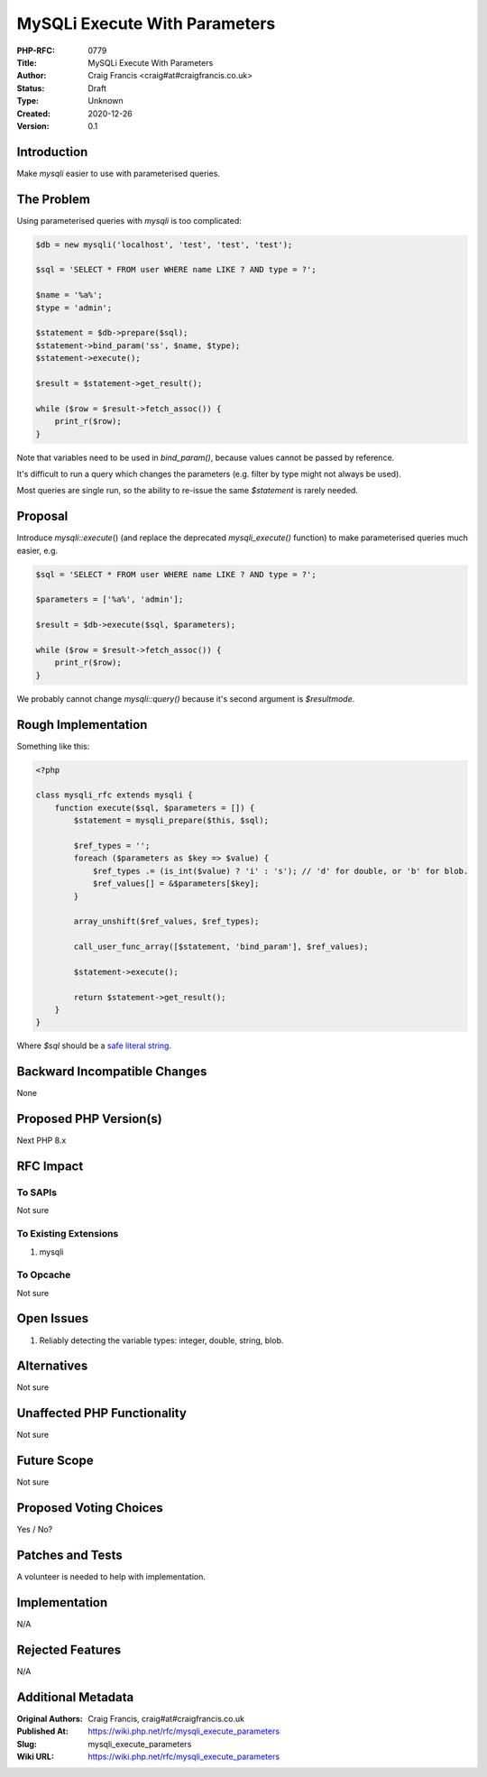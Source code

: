 MySQLi Execute With Parameters
==============================

:PHP-RFC: 0779
:Title: MySQLi Execute With Parameters
:Author: Craig Francis <craig#at#craigfrancis.co.uk>
:Status: Draft
:Type: Unknown
:Created: 2020-12-26
:Version: 0.1

Introduction
------------

Make *mysqli* easier to use with parameterised queries.

The Problem
-----------

Using parameterised queries with *mysqli* is too complicated:

.. code:: php

   $db = new mysqli('localhost', 'test', 'test', 'test');
       
   $sql = 'SELECT * FROM user WHERE name LIKE ? AND type = ?';

   $name = '%a%';
   $type = 'admin';

   $statement = $db->prepare($sql);
   $statement->bind_param('ss', $name, $type);
   $statement->execute();

   $result = $statement->get_result();

   while ($row = $result->fetch_assoc()) {
       print_r($row);
   }

Note that variables need to be used in *bind_param()*, because values
cannot be passed by reference.

It's difficult to run a query which changes the parameters (e.g. filter
by type might not always be used).

Most queries are single run, so the ability to re-issue the same
*$statement* is rarely needed.

Proposal
--------

Introduce *mysqli::execute*\ () (and replace the deprecated
*mysqli_execute()* function) to make parameterised queries much easier,
e.g.

.. code:: php

   $sql = 'SELECT * FROM user WHERE name LIKE ? AND type = ?';
     
   $parameters = ['%a%', 'admin'];

   $result = $db->execute($sql, $parameters);

   while ($row = $result->fetch_assoc()) {
       print_r($row);
   }

We probably cannot change *mysqli::query()* because it's second argument
is *$resultmode*.

Rough Implementation
--------------------

Something like this:

.. code:: php

   <?php

   class mysqli_rfc extends mysqli {
       function execute($sql, $parameters = []) {
           $statement = mysqli_prepare($this, $sql);

           $ref_types = '';
           foreach ($parameters as $key => $value) {
               $ref_types .= (is_int($value) ? 'i' : 's'); // 'd' for double, or 'b' for blob.
               $ref_values[] = &$parameters[$key];
           }

           array_unshift($ref_values, $ref_types);

           call_user_func_array([$statement, 'bind_param'], $ref_values);

           $statement->execute();

           return $statement->get_result();
       }
   }

Where *$sql* should be a `safe literal
string <https://wiki.php.net/rfc/is_literal>`__.

Backward Incompatible Changes
-----------------------------

None

Proposed PHP Version(s)
-----------------------

Next PHP 8.x

RFC Impact
----------

To SAPIs
~~~~~~~~

Not sure

To Existing Extensions
~~~~~~~~~~~~~~~~~~~~~~

#. mysqli

To Opcache
~~~~~~~~~~

Not sure

Open Issues
-----------

#. Reliably detecting the variable types: integer, double, string, blob.

Alternatives
------------

Not sure

Unaffected PHP Functionality
----------------------------

Not sure

Future Scope
------------

Not sure

Proposed Voting Choices
-----------------------

Yes / No?

Patches and Tests
-----------------

A volunteer is needed to help with implementation.

Implementation
--------------

N/A

Rejected Features
-----------------

N/A

Additional Metadata
-------------------

:Original Authors: Craig Francis, craig#at#craigfrancis.co.uk
:Published At: https://wiki.php.net/rfc/mysqli_execute_parameters
:Slug: mysqli_execute_parameters
:Wiki URL: https://wiki.php.net/rfc/mysqli_execute_parameters
